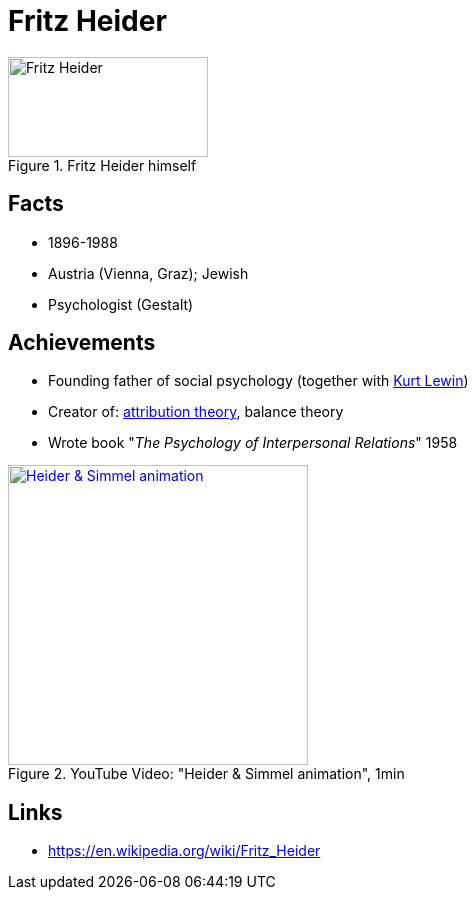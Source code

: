 = Fritz Heider

[#img-heider-fritz]
.Fritz Heider himself
image::heider-fritz.jpg[Fritz Heider,200,100]

== Facts

* 1896-1988
* Austria (Vienna, Graz); Jewish
* Psychologist (Gestalt)

== Achievements

* Founding father of social psychology (together with link:lewin-kurt[Kurt Lewin])
* Creator of: link:https://en.wikipedia.org/wiki/Attribution_(psychology)[attribution theory], balance theory
* Wrote book "_The Psychology of Interpersonal Relations_" 1958

.YouTube Video: "Heider & Simmel animation", 1min
[link=https://www.youtube.com/watch?v=sx7lBzHH7c8]
image::https://img.youtube.com/vi/sx7lBzHH7c8/0.jpg[Heider & Simmel animation,300]


== Links

* https://en.wikipedia.org/wiki/Fritz_Heider
